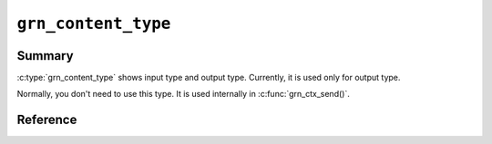 .. -*- rst -*-

.. highlightlang:: c

``grn_content_type``
====================

Summary
-------

:c:type:`grn_content_type` shows input type and output
type. Currently, it is used only for output type.

Normally, you don't need to use this type. It is used internally in
:c:func:`grn_ctx_send()`.

Reference
---------

.. c:type:: grn_content_type

   Here are available values:

   `GRN_CONTENT_NONE`
     It means that outputting nothing or using the original format.
     :doc:`/reference/commands/dump` uses the type.

   `GRN_CONTENT_TSV`
     It means tab separated values format.

   `GRN_CONTENT_JSON`
     It means JSON format.

   `GRN_CONTENT_XML`
     It means XML format.

   `GRN_CONTENT_MSGPACK`
     It means MessagePack format. You need MessagePack library on building
     Groonga. If you don't have MessagePack library, you can't use this type.
